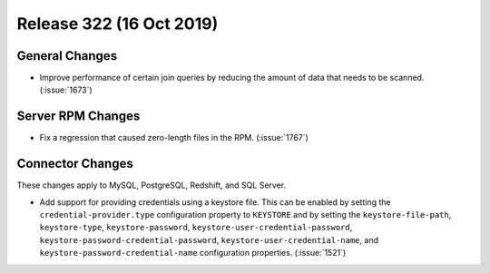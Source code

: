 =========================
Release 322 (16 Oct 2019)
=========================

General Changes
---------------

* Improve performance of certain join queries by reducing the amount of data
  that needs to be scanned. (:issue:`1673`)

Server RPM Changes
------------------

* Fix a regression that caused zero-length files in the RPM. (:issue:`1767`)

Connector Changes
-----------------

These changes apply to MySQL, PostgreSQL, Redshift, and SQL Server.

* Add support for providing credentials using a keystore file. This can be enabled
  by setting the ``credential-provider.type`` configuration property to ``KEYSTORE``
  and by setting the ``keystore-file-path``, ``keystore-type``, ``keystore-password``,
  ``keystore-user-credential-password``, ``keystore-password-credential-password``,
  ``keystore-user-credential-name``, and ``keystore-password-credential-name``
  configuration properties. (:issue:`1521`)
